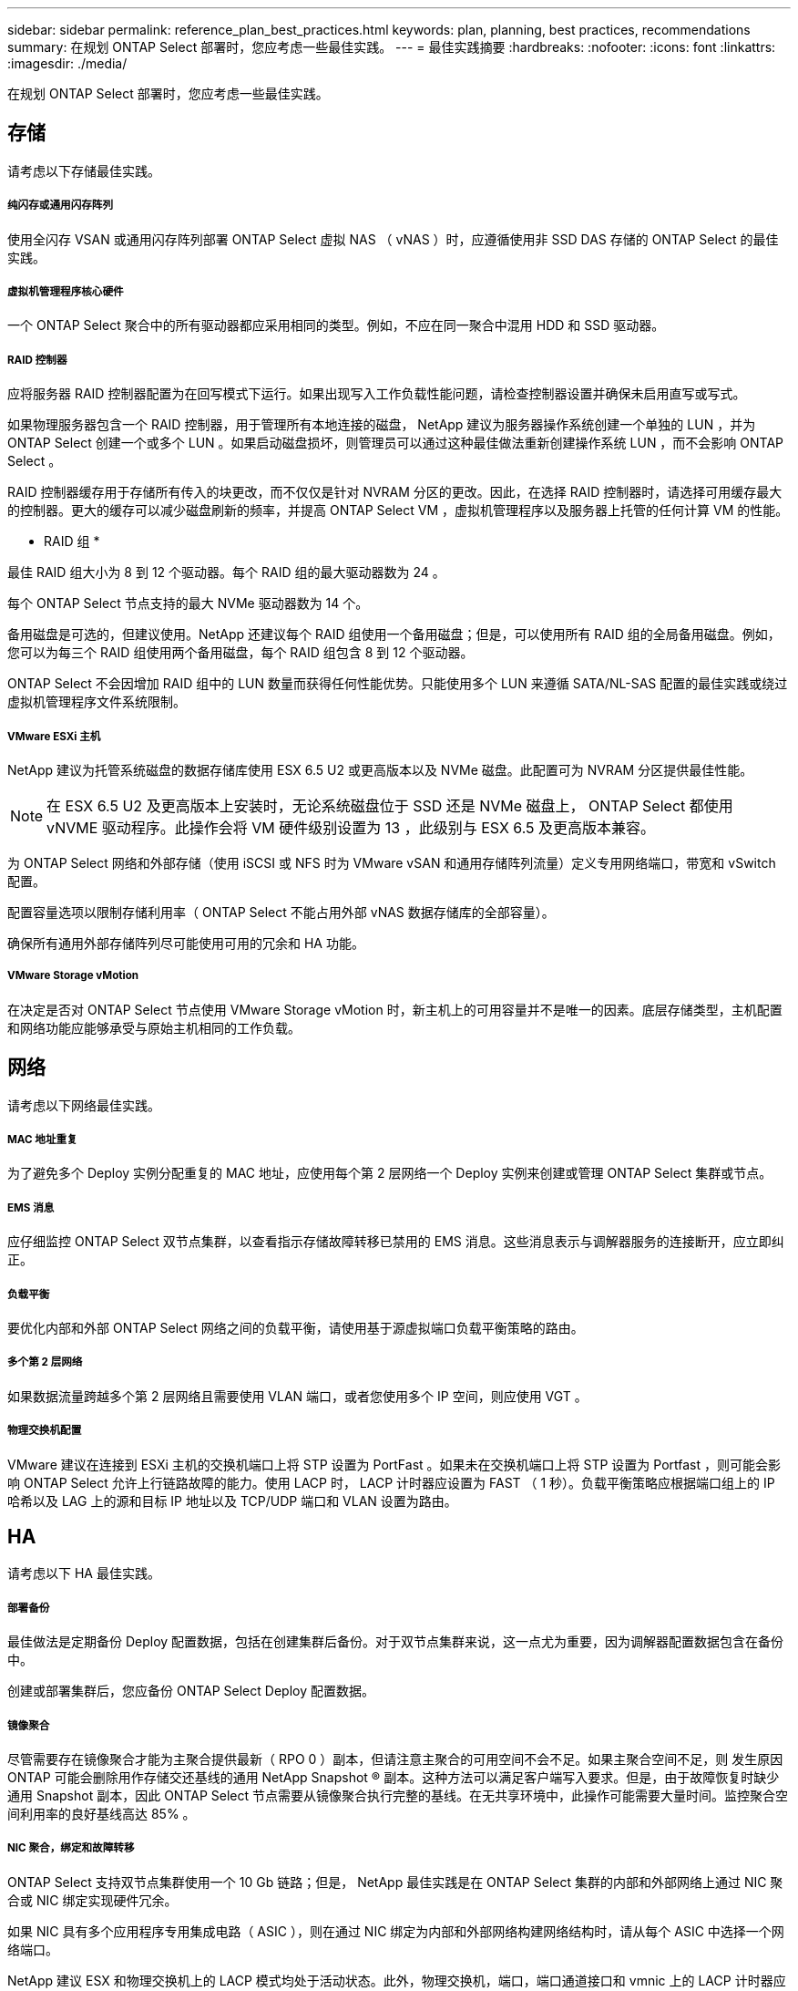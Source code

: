 ---
sidebar: sidebar 
permalink: reference_plan_best_practices.html 
keywords: plan, planning, best practices, recommendations 
summary: 在规划 ONTAP Select 部署时，您应考虑一些最佳实践。 
---
= 最佳实践摘要
:hardbreaks:
:nofooter: 
:icons: font
:linkattrs: 
:imagesdir: ./media/


[role="lead"]
在规划 ONTAP Select 部署时，您应考虑一些最佳实践。



== 存储

请考虑以下存储最佳实践。



===== 纯闪存或通用闪存阵列

使用全闪存 VSAN 或通用闪存阵列部署 ONTAP Select 虚拟 NAS （ vNAS ）时，应遵循使用非 SSD DAS 存储的 ONTAP Select 的最佳实践。



===== 虚拟机管理程序核心硬件

一个 ONTAP Select 聚合中的所有驱动器都应采用相同的类型。例如，不应在同一聚合中混用 HDD 和 SSD 驱动器。



===== RAID 控制器

应将服务器 RAID 控制器配置为在回写模式下运行。如果出现写入工作负载性能问题，请检查控制器设置并确保未启用直写或写式。

如果物理服务器包含一个 RAID 控制器，用于管理所有本地连接的磁盘， NetApp 建议为服务器操作系统创建一个单独的 LUN ，并为 ONTAP Select 创建一个或多个 LUN 。如果启动磁盘损坏，则管理员可以通过这种最佳做法重新创建操作系统 LUN ，而不会影响 ONTAP Select 。

RAID 控制器缓存用于存储所有传入的块更改，而不仅仅是针对 NVRAM 分区的更改。因此，在选择 RAID 控制器时，请选择可用缓存最大的控制器。更大的缓存可以减少磁盘刷新的频率，并提高 ONTAP Select VM ，虚拟机管理程序以及服务器上托管的任何计算 VM 的性能。

* RAID 组 *

最佳 RAID 组大小为 8 到 12 个驱动器。每个 RAID 组的最大驱动器数为 24 。

每个 ONTAP Select 节点支持的最大 NVMe 驱动器数为 14 个。

备用磁盘是可选的，但建议使用。NetApp 还建议每个 RAID 组使用一个备用磁盘；但是，可以使用所有 RAID 组的全局备用磁盘。例如，您可以为每三个 RAID 组使用两个备用磁盘，每个 RAID 组包含 8 到 12 个驱动器。

ONTAP Select 不会因增加 RAID 组中的 LUN 数量而获得任何性能优势。只能使用多个 LUN 来遵循 SATA/NL-SAS 配置的最佳实践或绕过虚拟机管理程序文件系统限制。



===== VMware ESXi 主机

NetApp 建议为托管系统磁盘的数据存储库使用 ESX 6.5 U2 或更高版本以及 NVMe 磁盘。此配置可为 NVRAM 分区提供最佳性能。


NOTE: 在 ESX 6.5 U2 及更高版本上安装时，无论系统磁盘位于 SSD 还是 NVMe 磁盘上， ONTAP Select 都使用 vNVME 驱动程序。此操作会将 VM 硬件级别设置为 13 ，此级别与 ESX 6.5 及更高版本兼容。

为 ONTAP Select 网络和外部存储（使用 iSCSI 或 NFS 时为 VMware vSAN 和通用存储阵列流量）定义专用网络端口，带宽和 vSwitch 配置。

配置容量选项以限制存储利用率（ ONTAP Select 不能占用外部 vNAS 数据存储库的全部容量）。

确保所有通用外部存储阵列尽可能使用可用的冗余和 HA 功能。



===== VMware Storage vMotion

在决定是否对 ONTAP Select 节点使用 VMware Storage vMotion 时，新主机上的可用容量并不是唯一的因素。底层存储类型，主机配置和网络功能应能够承受与原始主机相同的工作负载。



== 网络

请考虑以下网络最佳实践。



===== MAC 地址重复

为了避免多个 Deploy 实例分配重复的 MAC 地址，应使用每个第 2 层网络一个 Deploy 实例来创建或管理 ONTAP Select 集群或节点。



===== EMS 消息

应仔细监控 ONTAP Select 双节点集群，以查看指示存储故障转移已禁用的 EMS 消息。这些消息表示与调解器服务的连接断开，应立即纠正。



===== 负载平衡

要优化内部和外部 ONTAP Select 网络之间的负载平衡，请使用基于源虚拟端口负载平衡策略的路由。



===== 多个第 2 层网络

如果数据流量跨越多个第 2 层网络且需要使用 VLAN 端口，或者您使用多个 IP 空间，则应使用 VGT 。



===== 物理交换机配置

VMware 建议在连接到 ESXi 主机的交换机端口上将 STP 设置为 PortFast 。如果未在交换机端口上将 STP 设置为 Portfast ，则可能会影响 ONTAP Select 允许上行链路故障的能力。使用 LACP 时， LACP 计时器应设置为 FAST （ 1 秒）。负载平衡策略应根据端口组上的 IP 哈希以及 LAG 上的源和目标 IP 地址以及 TCP/UDP 端口和 VLAN 设置为路由。



== HA

请考虑以下 HA 最佳实践。



===== 部署备份

最佳做法是定期备份 Deploy 配置数据，包括在创建集群后备份。对于双节点集群来说，这一点尤为重要，因为调解器配置数据包含在备份中。

创建或部署集群后，您应备份 ONTAP Select Deploy 配置数据。



===== 镜像聚合

尽管需要存在镜像聚合才能为主聚合提供最新（ RPO 0 ）副本，但请注意主聚合的可用空间不会不足。如果主聚合空间不足，则 发生原因 ONTAP 可能会删除用作存储交还基线的通用 NetApp Snapshot ® 副本。这种方法可以满足客户端写入要求。但是，由于故障恢复时缺少通用 Snapshot 副本，因此 ONTAP Select 节点需要从镜像聚合执行完整的基线。在无共享环境中，此操作可能需要大量时间。监控聚合空间利用率的良好基线高达 85% 。



===== NIC 聚合，绑定和故障转移

ONTAP Select 支持双节点集群使用一个 10 Gb 链路；但是， NetApp 最佳实践是在 ONTAP Select 集群的内部和外部网络上通过 NIC 聚合或 NIC 绑定实现硬件冗余。

如果 NIC 具有多个应用程序专用集成电路（ ASIC ），则在通过 NIC 绑定为内部和外部网络构建网络结构时，请从每个 ASIC 中选择一个网络端口。

NetApp 建议 ESX 和物理交换机上的 LACP 模式均处于活动状态。此外，物理交换机，端口，端口通道接口和 vmnic 上的 LACP 计时器应设置为 FAST （ 1 秒）。

在将分布式 vSwitch 与 LACP 结合使用时， NetApp 建议您根据端口组上的 IP 哈希， LAG 上的源和目标 IP 地址， TCP/UDP 端口和 VLAN 将负载平衡策略配置为路由。



===== 双节点延伸型 HA （ MetroCluster SDS ）最佳实践

在创建 MetroCluster SDS 之前，请使用 ONTAP Deploy 连接检查程序确保两个数据中心之间的网络延迟处于可接受的范围内。

使用虚拟子系统标记（ VGT ）和双节点集群时，需要注意额外的事项。在双节点集群配置中，在 ONTAP 完全可用之前，可以使用节点管理 IP 地址与调解器建立早期连接。因此，映射到节点管理 LIF （端口 e0a ）的端口组仅支持外部交换机标记（ EST ）和虚拟交换机标记（ VST ）标记。此外，如果管理流量和数据流量使用同一端口组，则整个双节点集群仅支持 EST 和 VST 。
